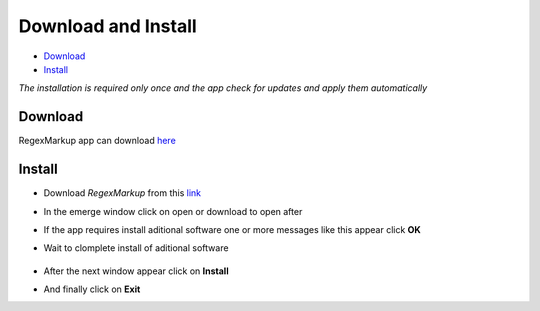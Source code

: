 Download and Install
====================
- `Download`_
- `Install`_

*The installation is required only once and the app check for updates and apply them automatically*

Download
--------
RegexMarkup app can download `here </RegexMarkup/setup.exe>`_


Install
-------
- Download *RegexMarkup* from this `link </RegexMarkup/setup.exe>`_
- In the emerge window click on open or download to open after
	.. image:: ./images/papp1.jpg
- If the app requires install aditional software one or more messages like this appear click **OK**
	.. image:: ./images/papp2.jpg
- Wait to clomplete install of aditional software
	 
	 .. image:: ./images/papp3.jpg
	 
	 .. image:: ./images/papp4.jpg

- After the next window appear click on **Install**
	.. image:: ./images/papp5.jpg
- And finally click on **Exit**
	.. image:: ./images/papp6.jpg